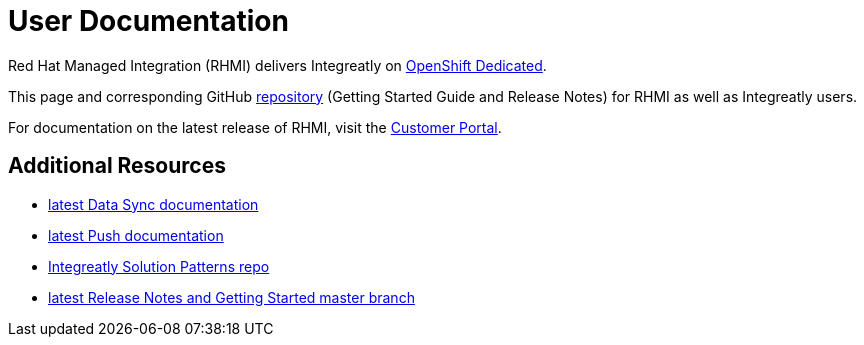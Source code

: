 = User Documentation

Red Hat Managed Integration (RHMI) delivers Integreatly on link:https://www.openshift.com/products/dedicated/[OpenShift Dedicated].

This page and corresponding GitHub link:https://integr8ly.github.io/user-documentation/[repository] (Getting Started Guide and Release Notes) for RHMI as well as Integreatly users.  

For documentation on the latest release of RHMI, visit the link:https://access.redhat.com/documentation/en-us/red_hat_managed_integration/1/[Customer Portal].
  
== Additional Resources

* link:/data-sync/latest/[latest Data Sync documentation]

* link:/push/latest/[latest Push documentation]

* link:https://github.com/integr8ly/tutorial-web-app-walkthroughs[Integreatly Solution Patterns repo]

* link:/master.html[latest Release Notes and Getting Started master branch]


